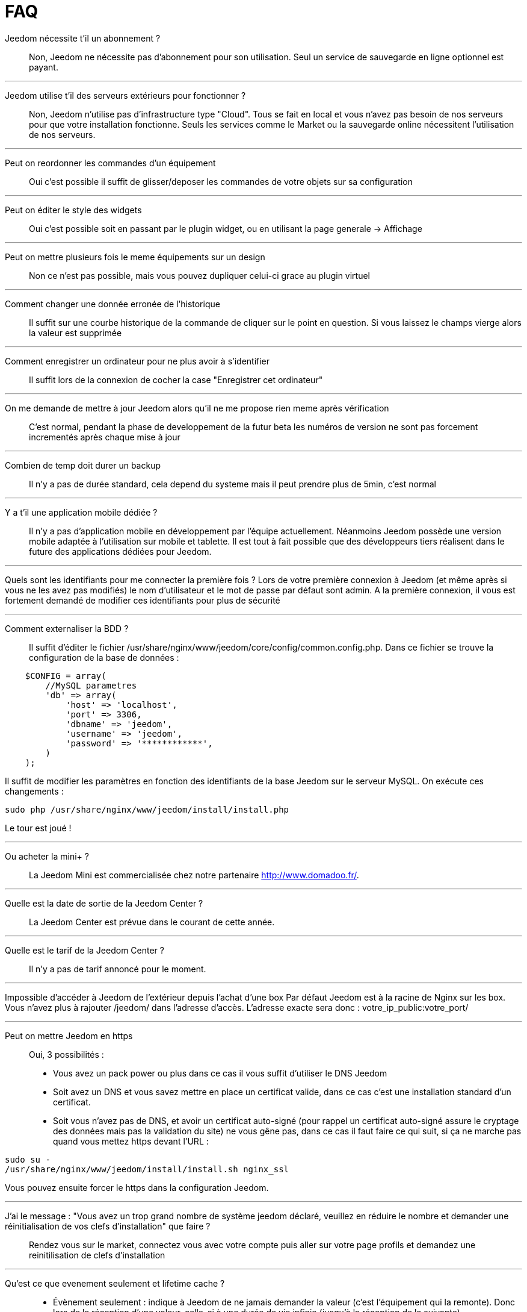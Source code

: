 = FAQ

Jeedom nécessite t'il un abonnement ?::
Non, Jeedom ne nécessite pas d'abonnement pour son utilisation. Seul un service de sauvegarde en ligne optionnel est payant.

'''
Jeedom utilise t'il des serveurs extérieurs pour fonctionner ?::
Non, Jeedom n'utilise pas d'infrastructure type "Cloud". Tous se fait en local et vous n'avez pas besoin de nos serveurs pour que votre installation fonctionne. Seuls les services comme le Market ou la sauvegarde online nécessitent l'utilisation de nos serveurs.

'''
Peut on reordonner les commandes d'un équipement::
Oui c'est possible il suffit de glisser/deposer les commandes de votre objets sur sa configuration

'''
Peut on éditer le style des widgets::
Oui c'est possible soit en passant par le plugin widget, ou en utilisant la page generale -> Affichage

'''
Peut on mettre plusieurs fois le meme équipements sur un design::
Non ce n'est pas possible, mais vous pouvez dupliquer celui-ci grace au plugin virtuel

'''
Comment changer une donnée erronée de l'historique::
Il suffit sur une courbe historique de la commande de cliquer sur le point en question. Si vous laissez le champs vierge alors la valeur est supprimée

'''
Comment enregistrer un ordinateur pour ne plus avoir à s'identifier::
Il suffit lors de la connexion de cocher la case "Enregistrer cet ordinateur"

'''
On me demande de mettre à jour Jeedom alors qu'il ne me propose rien meme après vérification::
C'est normal, pendant la phase de developpement de la futur beta les numéros de version ne sont pas forcement incrementés après chaque mise à jour

'''
Combien de temp doit durer un backup::
Il n'y a pas de durée standard, cela depend du systeme mais il peut prendre plus de 5min, c'est normal

'''
Y a t'il une application mobile dédiée ?::
Il n'y a pas d'application mobile en développement par l'équipe actuellement. Néanmoins Jeedom possède une version mobile adaptée à l'utilisation sur mobile et tablette.
Il est tout à fait possible que des développeurs tiers réalisent dans le future des applications dédiées pour Jeedom.

'''
Quels sont les identifiants pour me connecter la première fois ?
Lors de votre première connexion à Jeedom (et même après si vous ne les avez pas modifiés) le nom d'utilisateur et le mot de passe par défaut sont admin.
A la première connexion, il vous est fortement demandé de modifier ces identifiants pour plus de sécurité

'''
Comment externaliser la BDD ?::
Il suffit d'éditer le fichier /usr/share/nginx/www/jeedom/core/config/common.config.php.
Dans ce fichier se trouve la configuration de la base de données :

[source,php]
    $CONFIG = array(
        //MySQL parametres
        'db' => array(
            'host' => 'localhost',
            'port' => 3306,
            'dbname' => 'jeedom',
            'username' => 'jeedom',
            'password' => '************',
        )
    );

Il suffit de modifier les paramètres en fonction des identifiants de la base Jeedom sur le serveur MySQL.
On exécute ces changements :

[source,bash]
sudo php /usr/share/nginx/www/jeedom/install/install.php

Le tour est joué ! 

'''
Ou acheter la mini+ ?::
La Jeedom Mini est commercialisée chez notre partenaire http://www.domadoo.fr/.

'''
Quelle est la date de sortie de la Jeedom Center ?::
La Jeedom Center est prévue dans le courant de cette année.

'''
Quelle est le tarif de la Jeedom Center ?::
Il n'y a pas de tarif annoncé pour le moment.

'''
Impossible d'accéder à Jeedom de l'extérieur depuis l'achat d'une box
Par défaut Jeedom est à la racine de Nginx sur les box. Vous n'avez plus à rajouter /jeedom/ dans l'adresse d'accès. L'adresse exacte sera donc : votre_ip_public:votre_port/

'''
Peut on mettre Jeedom en https::
Oui, 3 possibilités :
* Vous avez un pack power ou plus dans ce cas il vous suffit d'utiliser le DNS Jeedom
* Soit avez un DNS et vous savez mettre en place un certificat valide, dans ce cas c'est une installation standard d'un certificat.
* Soit vous n'avez pas de DNS, et avoir un certificat auto-signé (pour rappel un certificat auto-signé assure le cryptage des données mais pas la validation du site) ne vous gêne pas, dans ce cas il faut faire ce qui suit, si ça ne marche pas quand vous mettez https devant l'URL :

[source,bash]
sudo su -
/usr/share/nginx/www/jeedom/install/install.sh nginx_ssl

Vous pouvez ensuite forcer le https dans la configuration Jeedom.

'''
J'ai le message : "Vous avez un trop grand nombre de système jeedom déclaré, veuillez en réduire le nombre et demander une réinitialisation de vos clefs d'installation" que faire ?::
Rendez vous sur le market, connectez vous avec votre compte puis aller sur votre page profils et demandez une reinitilisation de clefs d'installation

'''
Qu'est ce que evenement seulement et  lifetime cache ?::
* Évènement seulement : indique à Jeedom de ne jamais demander la valeur (c'est l'équipement qui la remonte). Donc lors de la réception d'une valeur, celle-ci à une durée de vie infinie (jusqu’à la réception de la suivante).
* Lifetime cache : Durée de validité d'une valeur, si vous mettez 60 secondes par exemple, quand la valeur datetera de plus de 60 ET que jeedom en a besoin (dashboard, scénario...) alors il ira interroger le module pour avoir une valeur à jour

Attention ces 2 options sont reservées aux utilisateurs avancés qui comprennent parfaitement leur fonction, une erreur de configuration dans cette partie peut rendre une installation instable voir inopérante. Par exemple en zwave, rfxcom et enocean la case evenement seulement devrait TOUJOURS etre cochée

'''
Comment remettre à plat les droits ?::
En ssh faites : 
[source,bash]
sudo su -
chmod -R 775 /usr/share/nginx/www/jeedom
chown -R www-data:www-data /usr/share/nginx/www/jeedom

'''
Ou se trouve les backups de jeedom ?::
Ils sont dans le dossier /usr/share/nginx/www/jeedom/backup

'''
Comment mettre à jour jeedom en SSH ?::
En ssh faites : 

[source,bash]
sudo su -
php /usr/share/nginx/www/jeedom/install/install.php
chmod -R 775 /usr/share/nginx/www/jeedom
chown -R www-data:www-data /usr/share/nginx/www/jeedom

